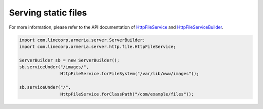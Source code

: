 .. _`HttpFileService`: apidocs/index.html?com/linecorp/armeria/server/http/file/HttpFileService.html
.. _`HttpFileServiceBuilder`: apidocs/index.html?com/linecorp/armeria/server/http/file/HttpFileServiceBuilder.html

.. _server-http-file:

Serving static files
====================
For more information, please refer to the API documentation of `HttpFileService`_ and `HttpFileServiceBuilder`_.

.. code-block:: java

    import com.linecorp.armeria.server.ServerBuilder;
    import com.linecorp.armeria.server.http.file.HttpFileService;

    ServerBuilder sb = new ServerBuilder();
    sb.serviceUnder("/images/",
                    HttpFileService.forFileSystem("/var/lib/www/images"));

    sb.serviceUnder("/",
                    HttpFileService.forClassPath("/com/example/files"));
